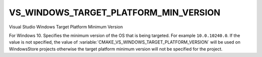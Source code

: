 VS_WINDOWS_TARGET_PLATFORM_MIN_VERSION
--------------------------------------

Visual Studio Windows Target Platform Minimum Version

For Windows 10. Specifies the minimum version of the OS that is being
targeted. For example ``10.0.10240.0``. If the value is not specified, the
value of :variable:`CMAKE_VS_WINDOWS_TARGET_PLATFORM_VERSION` will be used on
WindowsStore projects otherwise the target platform minimum version will not
be specified for the project.
